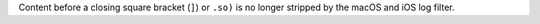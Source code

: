 Content before a closing square bracket (``]``) or ``.so)`` is no longer stripped by the macOS and iOS log filter.
